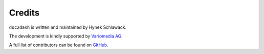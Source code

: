 Credits
-------

``doc2dash`` is written and maintained by Hynek Schlawack.

The development is kindly supported by `Variomedia AG <https://www.variomedia.de/>`_.

A full list of contributors can be found on `GitHub <https://github.com/hynek/doc2dash/graphs/contributors>`_.
